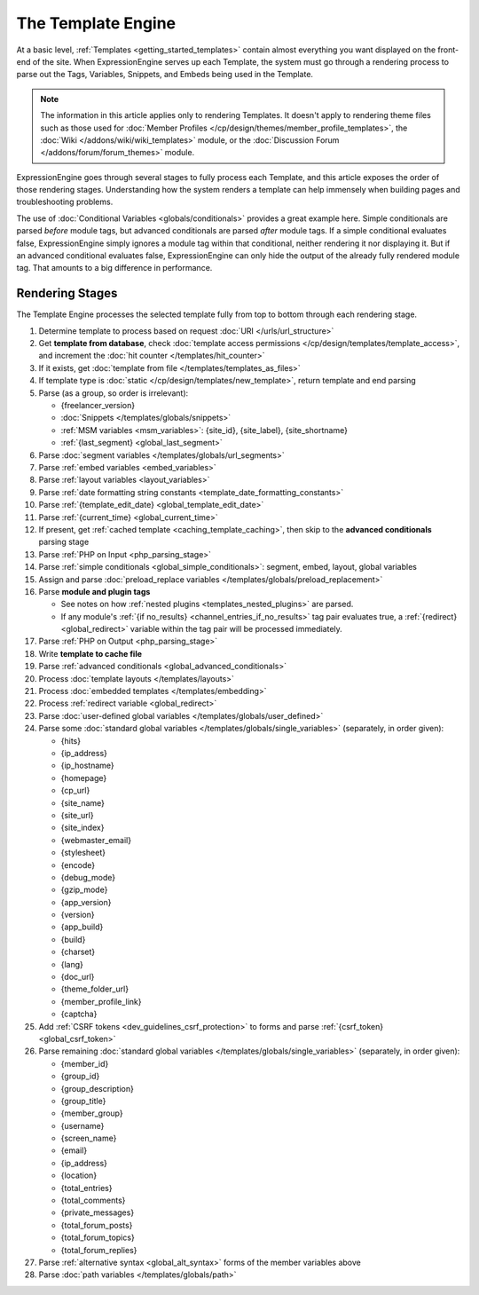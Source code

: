 The Template Engine
===================

At a basic level, :ref:`Templates <getting_started_templates>` contain
almost everything you want displayed on the front-end of the site. When
ExpressionEngine serves up each Template, the system must go through a
rendering process to parse out the Tags, Variables, Snippets, and Embeds
being used in the Template.

.. note:: The information in this article applies only to rendering
   Templates. It doesn't apply to rendering theme files such as those
   used for :doc:`Member Profiles
   </cp/design/themes/member_profile_templates>`, the :doc:`Wiki
   </addons/wiki/wiki_templates>` module, or the :doc:`Discussion
   Forum </addons/forum/forum_themes>` module.

ExpressionEngine goes through several stages to fully process each
Template, and this article exposes the order of those rendering stages.
Understanding how the system renders a template can help immensely when
building pages and troubleshooting problems.

The use of :doc:`Conditional Variables <globals/conditionals>` provides
a great example here. Simple conditionals are parsed *before* module
tags, but advanced conditionals are parsed *after* module tags. If a
simple conditional evaluates false, ExpressionEngine simply ignores a
module tag within that conditional, neither rendering it nor displaying
it. But if an advanced conditional evaluates false, ExpressionEngine can
only hide the output of the already fully rendered module tag. That
amounts to a big difference in performance.

Rendering Stages
----------------

The Template Engine processes the selected template fully from top to
bottom through each rendering stage.

#. Determine template to process based on request :doc:`URI </urls/url_structure>`

#. Get **template from database**, check :doc:`template access permissions </cp/design/templates/template_access>`, and increment the :doc:`hit counter </templates/hit_counter>`

#. If it exists, get :doc:`template from file </templates/templates_as_files>`

#. If template type is :doc:`static </cp/design/templates/new_template>`, return template and end parsing

#. Parse (as a group, so order is irrelevant):

   * {freelancer_version}
   * :doc:`Snippets </templates/globals/snippets>`
   * :ref:`MSM variables <msm_variables>`: {site_id}, {site_label}, {site_shortname}
   * :ref:`{last_segment} <global_last_segment>`

#. Parse :doc:`segment variables </templates/globals/url_segments>`

#. Parse :ref:`embed variables <embed_variables>`

#. Parse :ref:`layout variables <layout_variables>`

#. Parse :ref:`date formatting string constants <template_date_formatting_constants>`

#. Parse :ref:`{template_edit_date} <global_template_edit_date>`

#. Parse :ref:`{current_time} <global_current_time>`

#. If present, get :ref:`cached template <caching_template_caching>`, then skip to the **advanced
   conditionals** parsing stage

#. Parse :ref:`PHP on Input <php_parsing_stage>`

#. Parse :ref:`simple conditionals <global_simple_conditionals>`: segment, embed, layout, global variables

#. Assign and parse :doc:`preload_replace variables </templates/globals/preload_replacement>`

#. Parse **module and plugin tags**

   * See notes on how :ref:`nested plugins <templates_nested_plugins>` are parsed.
   * If any module's :ref:`{if no_results} <channel_entries_if_no_results>` tag pair evaluates true, a :ref:`{redirect} <global_redirect>` variable within the tag pair will be processed immediately.

#. Parse :ref:`PHP on Output <php_parsing_stage>`

#. Write **template to cache file**

#. Parse :ref:`advanced conditionals <global_advanced_conditionals>`

#. Process :doc:`template layouts </templates/layouts>`

#. Process :doc:`embedded templates </templates/embedding>`

#. Process :ref:`redirect variable <global_redirect>`

#. Parse :doc:`user-defined global variables
   </templates/globals/user_defined>`

#. Parse some :doc:`standard global variables </templates/globals/single_variables>` (separately, in order given):

   * {hits}
   * {ip_address}
   * {ip_hostname}
   * {homepage}
   * {cp_url}
   * {site_name}
   * {site_url}
   * {site_index}
   * {webmaster_email}
   * {stylesheet}
   * {encode}
   * {debug_mode}
   * {gzip_mode}
   * {app_version}
   * {version}
   * {app_build}
   * {build}
   * {charset}
   * {lang}
   * {doc_url}
   * {theme_folder_url}
   * {member_profile_link}
   * {captcha}

#. Add :ref:`CSRF tokens <dev_guidelines_csrf_protection>` to forms and parse :ref:`{csrf_token} <global_csrf_token>`

#. Parse remaining :doc:`standard global variables </templates/globals/single_variables>` (separately, in order given):

   * {member_id}
   * {group_id}
   * {group_description}
   * {group_title}
   * {member_group}
   * {username}
   * {screen_name}
   * {email}
   * {ip_address}
   * {location}
   * {total_entries}
   * {total_comments}
   * {private_messages}
   * {total_forum_posts}
   * {total_forum_topics}
   * {total_forum_replies}

#. Parse :ref:`alternative syntax <global_alt_syntax>` forms of the member variables above

#. Parse :doc:`path variables </templates/globals/path>`